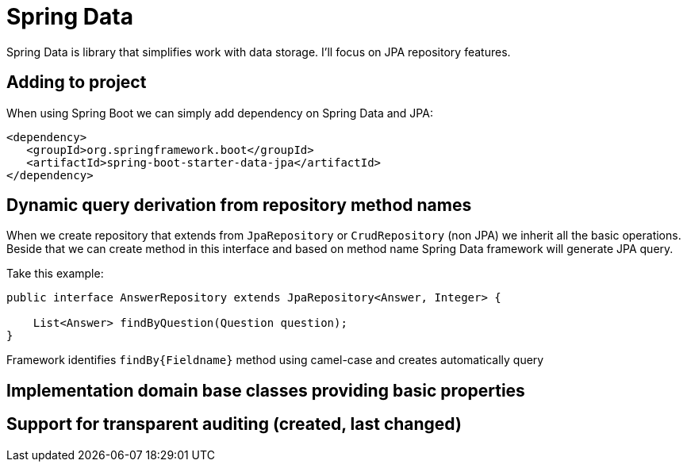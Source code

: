 = Spring Data
:hp-tags: java, spring, spring data

Spring Data is library that simplifies work with data storage. I'll focus on JPA repository features.

== Adding to project
When using Spring Boot we can simply add dependency on Spring Data and JPA:
[source,xml]
----
<dependency>
   <groupId>org.springframework.boot</groupId>
   <artifactId>spring-boot-starter-data-jpa</artifactId>
</dependency>
----

== Dynamic query derivation from repository method names
When we create repository that extends from `JpaRepository` or `CrudRepository` (non JPA) we inherit all the basic operations.
Beside that we can create method in this interface and based on method name Spring Data framework will generate JPA query.

Take this example:

[source,java]
----
public interface AnswerRepository extends JpaRepository<Answer, Integer> {

    List<Answer> findByQuestion(Question question);
}
----
Framework identifies `findBy{Fieldname}` method using camel-case and creates automatically query

== Implementation domain base classes providing basic properties

== Support for transparent auditing (created, last changed)
